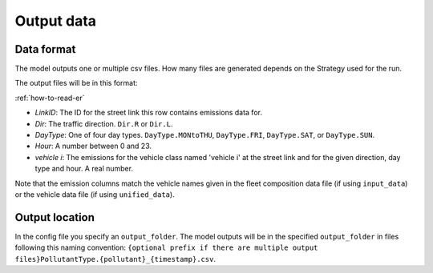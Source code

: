 Output data
============

Data format
-----------

The model outputs one or multiple csv files. How many files are generated depends on the
Strategy used for the run.

The output files will be in this format:

.. image:: ../../diagrams/emissions_output.png
    :height: 200
    :width: 300

:ref:`how-to-read-er`

- *LinkID*: The ID for the street link this row contains emissions data for.
- *Dir*: The traffic direction. ``Dir.R`` or ``Dir.L``.
- *DayType*: One of four day types. ``DayType.MONtoTHU``, ``DayType.FRI``, ``DayType.SAT``, or ``DayType.SUN``.
- *Hour*: A number between 0 and 23.
- *vehicle i*: The emissions for the vehicle class named 'vehicle i' at the street link and for the given direction,
  day type and hour. A real number.

Note that the emission columns match the vehicle names given in the fleet composition data file
(if using ``input_data``) or the vehicle data file (if using ``unified_data``).

Output location
---------------

In the config file you specify an ``output_folder``. The model outputs will be in the specified ``output_folder`` in
files following this naming convention: ``{optional prefix if there are multiple output files}PollutantType.{pollutant}_{timestamp}.csv``.